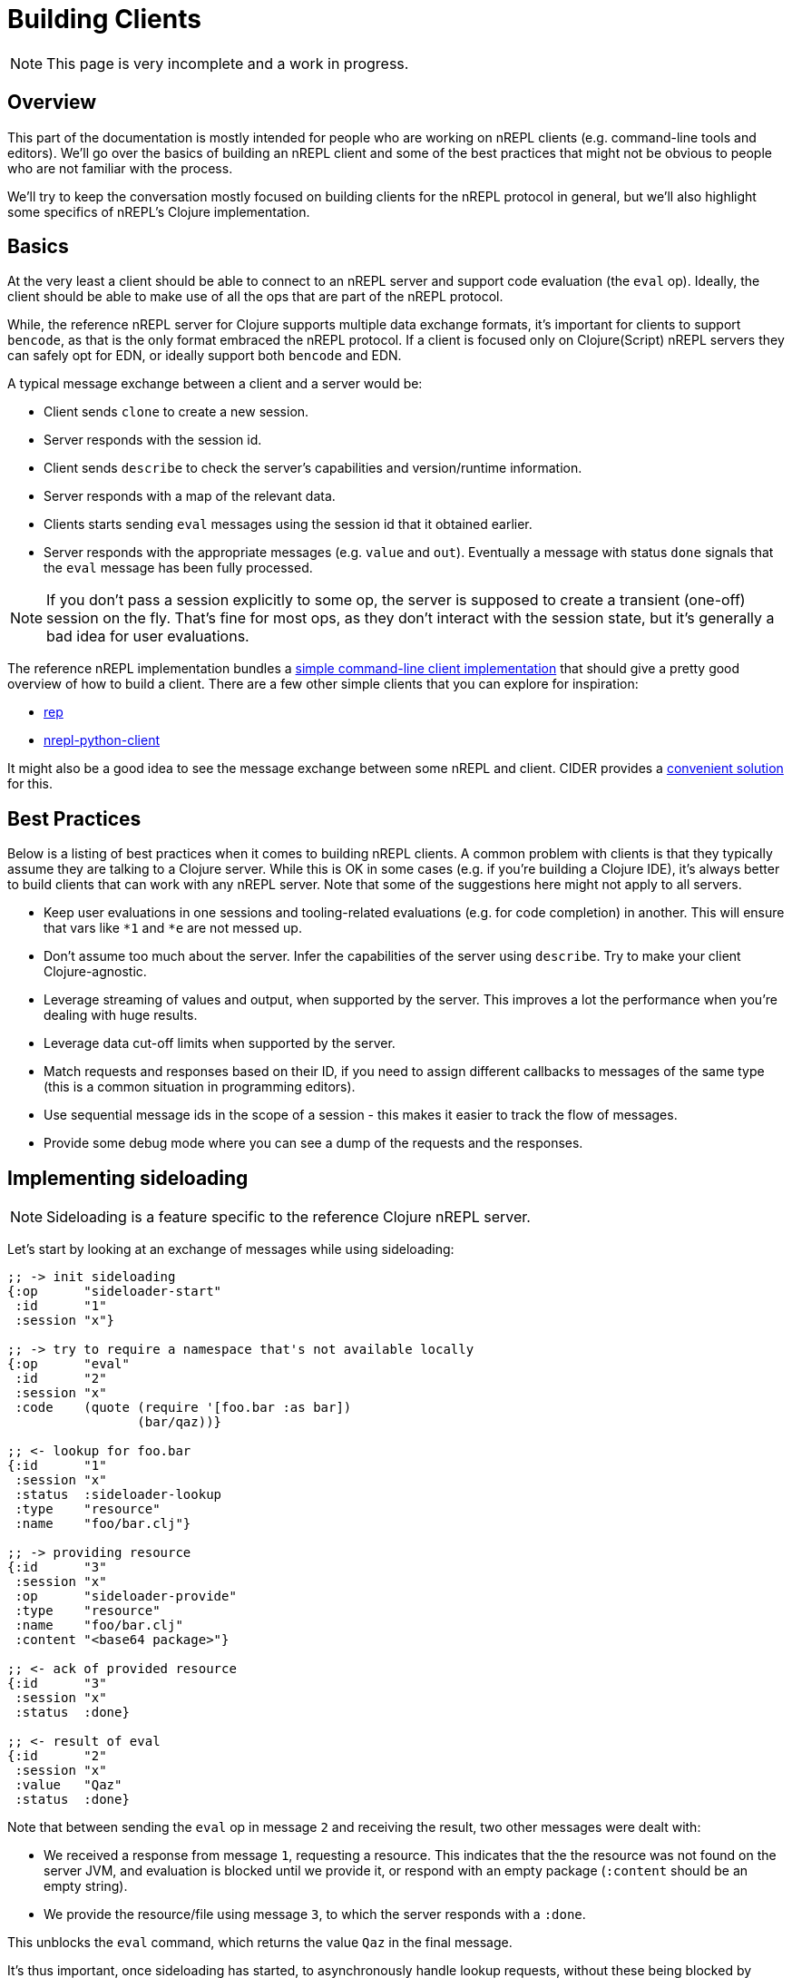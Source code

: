= Building Clients

NOTE: This page is very incomplete and a work in progress.

== Overview

This part of the documentation is mostly intended for people who are
working on nREPL clients (e.g. command-line tools and editors).
We'll go over the basics of building an nREPL client and some of the best
practices that might not be obvious to people who are not familiar with the process.

We'll try to keep the conversation mostly focused on building clients for the nREPL protocol
in general, but we'll also highlight some specifics of nREPL's Clojure implementation.

== Basics

At the very least a client should be able to connect to an nREPL server and
support code evaluation (the `eval` op). Ideally, the client should be able to make use of all
the ops that are part of the nREPL protocol.

While, the reference nREPL server for Clojure supports multiple data exchange
formats, it's important for clients to support `bencode`, as that is the only format
embraced the nREPL protocol. If a client is focused only on Clojure(Script) nREPL
servers they can safely opt for EDN, or ideally support both `bencode` and EDN.

A typical message exchange between a client and a server would be:

* Client sends `clone` to create a new session.
* Server responds with the session id.
* Client sends `describe` to check the server's capabilities and version/runtime information.
* Server responds with a map of the relevant data.
* Clients starts sending `eval` messages using the session id that it obtained earlier.
* Server responds with the appropriate messages (e.g. `value` and `out`). Eventually a message with
status `done` signals that the `eval` message has been fully processed.

NOTE: If you don't pass a session explicitly to some op, the server is supposed to create
a transient (one-off) session on the fly. That's fine for most ops, as they don't interact
with the session state, but it's generally a bad idea for user evaluations.

The reference nREPL implementation bundles a
https://github.com/nrepl/nrepl/blob/master/src/clojure/nrepl/cmdline.clj[simple command-line client implementation]
that should give a pretty good overview of how to build a client.
There are a few other simple clients that you can explore for inspiration:

* https://github.com/eraserhd/rep[rep]
* https://github.com/clojure-vim/nrepl-python-client[nrepl-python-client]

It might also be a good idea to see the message exchange between some nREPL and client.
CIDER provides a https://docs.cider.mx/cider/troubleshooting.html#debugging-the-communication-with-nrepl[convenient solution] for this.

== Best Practices

Below is a listing of best practices when it comes to building nREPL clients. A
common problem with clients is that they typically assume they are talking to a
Clojure server. While this is OK in some cases (e.g. if you're building a
Clojure IDE), it's always better to build clients that can work with any nREPL
server. Note that some of the suggestions here might not apply to all servers.

* Keep user evaluations in one sessions and tooling-related evaluations (e.g. for code completion) in another.
This will ensure that vars like `*1` and `*e` are not messed up.
* Don't assume too much about the server. Infer the capabilities of the server using `describe`. Try to make
your client Clojure-agnostic.
* Leverage streaming of values and output, when supported by the server. This improves a lot the performance when you're dealing with huge results.
* Leverage data cut-off limits when supported by the server.
* Match requests and responses based on their ID, if you need to assign different callbacks to messages of the same type (this is a common situation in programming editors).
* Use sequential message ids in the scope of a session - this makes it easier to track the flow of messages.
* Provide some debug mode where you can see a dump of the requests and the responses.

== Implementing sideloading

NOTE: Sideloading is a feature specific to the reference Clojure nREPL server.

Let's start by looking at an exchange of messages while using sideloading:

[source,clojure]
----
;; -> init sideloading
{:op      "sideloader-start"
 :id      "1"
 :session "x"}

;; -> try to require a namespace that's not available locally
{:op      "eval"
 :id      "2"
 :session "x"
 :code    (quote (require '[foo.bar :as bar])
                 (bar/qaz))}

;; <- lookup for foo.bar
{:id      "1"
 :session "x"
 :status  :sideloader-lookup
 :type    "resource"
 :name    "foo/bar.clj"}

;; -> providing resource
{:id      "3"
 :session "x"
 :op      "sideloader-provide"
 :type    "resource"
 :name    "foo/bar.clj"
 :content "<base64 package>"}

;; <- ack of provided resource
{:id      "3"
 :session "x"
 :status  :done}

;; <- result of eval
{:id      "2"
 :session "x"
 :value   "Qaz"
 :status  :done}
----

Note that between sending the `eval` op in message `2` and receiving the result, two other messages were dealt with:

- We received a response from message `1`, requesting a resource. This indicates that the the resource was not found on the server JVM, and evaluation is blocked until we provide it, or respond with an empty package (`:content` should be an empty string).
- We provide the resource/file using message `3`, to which the server responds with a `:done`.

This unblocks the `eval` command, which returns the value `Qaz` in the final message.

It's thus important, once sideloading has started, to asynchronously handle lookup requests, without these being blocked by waiting on a response from another message.

== Modifying middleware

To add a middleware that's already available on the server's classpath, it's as
simple as sending the message

[source,clojure]
----
{:op "add-middleware"
 :middleware ["cider.nrepl.middleware/wrap-version"]}
----

However, if the middleware is loaded, it's very likely that it hasn't been included
as a dependency on the server, and thus unavailable on its classpath. Furthermore.
In this case, we can use the `dynamic-loader` in conjunction with the `sideloader`:

[source,clojure]
----
{:op "sideloader-start"}
;; handle sideloading separately...
;; now we add the middleware
{:op "add-middleware"
 :middleware ["cider.nrepl.middleware/wrap-version"]}
;; confirm it's being loaded..
{:op "ls-middleware"}
;; and we should get something like...
{:status #{:done}
 :middleware [... "#'cider.nrepl.middleware/wrap-version" ...]}
----

However, if we tried to use the middleware with an `cider-version` op, we'd get an
error, because the middleware is implemented in a different namespace, which is
only loaded on the first use of the `cider-version` op. This is a practice in
many middleware to improve startup performance. One method of getting around this
is to request the extra namespace to be loaded at `add-middleware` time too:

[source,clojure]
----
;; after starting the sideloader...
{:op "add-middleware"
 :middleware ["cider.nrepl.middleware/wrap-version"]
 :extra-namespaces ["cider.nrepl.middleware.version"]}
 ;; now, the following should work
 {:op "cider-version"}
----

There is no operation to remove a single middleware, but it's possible to reset
the stack to a baseline with the `swap-middleware` operation. If the goal is to
simply reset the middleware stack, use this in conjunction with
`nrepl.server/default-middleware`.

Also note that updating the middleware stack may also destroy/re-create middleware state. As an example, sideloading would need to be re-started. The impact on each middleware differs, however, as some of them, e.g. `session` holds their state globally.

== Debugging the Communication with nREPL

Occasionally it's be useful to inspect the communication between your client and
nREPL. nREPL clients are generally encouraged to provide some nREPL message logging
functionality, as that'd be beneficial for their end users as well. (e.g. CIDER
has a `+*nrepl-messages*+` where you can monitor all requests and responses)

There's also https://github.com/lambdaisland/nrepl-proxy[nrepl-proxy], that
allows you to intercept the communication between an nREPL server and a client.
Its output looks something like this:

[source]
----
nil ---> 1 clone {}
J <=== 1 #{:done} {:new-session "002914a8-db79-408d-807a-c5b3955ab6f9"}
nil ---> 2 clone {}
X <=== 2 #{:done} {:new-session "6a7e7b99-1b8e-4008-bbe5-ddddf46672a9"}
Y ---> 3 describe {}
Y <=== 3 #{:done} {:aux {:current-ns "user"}, :ops {:stdin {}, :add-middleware {}, :lookup {}, :swap-middleware {}, :sideloader-start {}, :ls-middleware {}, :close {}, :sideloader-provide {}, :load-file {}, :ls-sessions {}, :clone {}, :describe {}, :interrupt {}, :completions {}, :eval {}}, :versions {:clojure {:incremental 3, :major 1, :minor 10, :version-string "1.10.3"}, :java {:version-string "17"}, :nrepl {:incremental 0, :major 0, :minor 9, :version-string "0.9.0"}}}
Y ---> 4 eval {:nrepl.middleware.print/buffer-size 4096, :file "*cider-repl lambdaisland/nrepl-proxy:localhost:5424(clj)*", :nrepl.middleware.print/quota 1048576, :nrepl.middleware.print/print "cider.nrepl.pprint/pprint", :column 1, :line 10, :code "(clojure.core/apply clojure.core/require clojure.main/repl-requires)", :inhibit-cider-middleware "true", :nrepl.middleware.print/stream? "1", :nrepl.middleware.print/options {:right-margin 80}}
G ---> 5 eval {:code "(seq (.split (System/getProperty \"java.class.path\") \":\"))"}
Y <--- 4 #{:nrepl.middleware.print/error} #:nrepl.middleware.print{:error "Couldn't resolve print-var cider.nrepl.pprint/pprint"}
Y <--- 4 #{} {:value "nil"}
Y <--- 4 #{} {:ns "user"}
Y <=== 4 #{:done} {}
----

You can read more on the topic https://github.com/nrepl/nrepl/issues/85[here].

== Additional Resources

* https://mauricio.szabo.link/blog/2020/04/04/implementing-a-nrepl-client/
